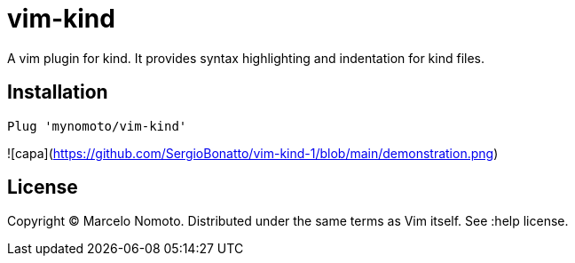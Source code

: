 = vim-kind

A vim plugin for kind. It provides syntax highlighting and indentation for kind files.

== Installation
[source,vim]
----
Plug 'mynomoto/vim-kind'
----

![capa](https://github.com/SergioBonatto/vim-kind-1/blob/main/demonstration.png)

== License
Copyright © Marcelo Nomoto. Distributed under the same terms as Vim itself. See :help license.
